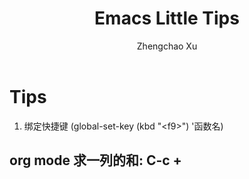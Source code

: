 # Created 2016-08-16 Tue 16:19
#+OPTIONS: toc:t H:3
#+TITLE: Emacs Little Tips
#+AUTHOR: Zhengchao Xu
* Tips
1. 绑定快捷键 (global-set-key (kbd "<f9>") '函数名)
** org mode 求一列的和: C-c +
